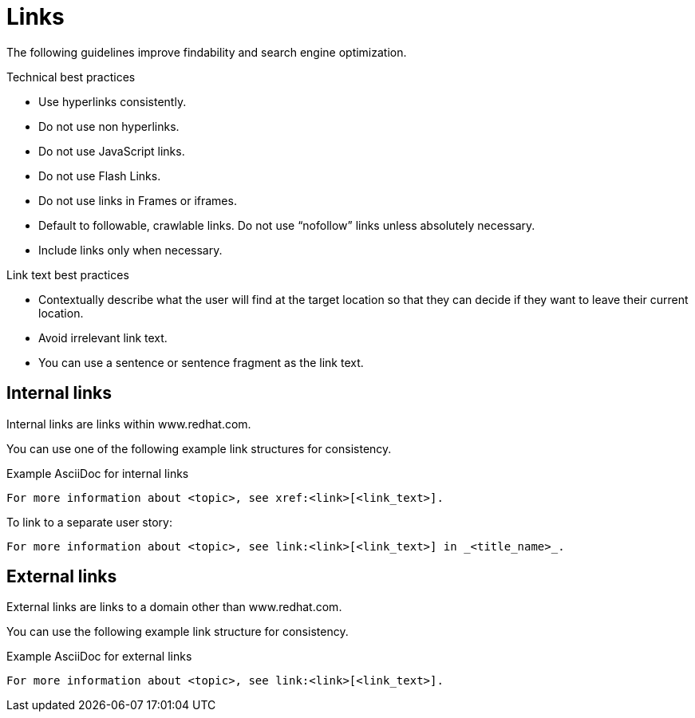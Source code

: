 
[[links]]
= Links

The following guidelines improve findability and search engine optimization.

.Technical best practices

* Use hyperlinks consistently.
* Do not use non hyperlinks.
* Do not use JavaScript links. 
* Do not use Flash Links.
* Do not use links in Frames or iframes.
* Default to followable, crawlable links. Do not use “nofollow” links unless absolutely necessary.
* Include links only when necessary.

.Link text best practices

* Contextually describe what the user will find at the target location so that they can decide if they want to leave their current location. 
* Avoid irrelevant link text.
* You can use a sentence or sentence fragment as the link text.



[[internal-links]]
== Internal links

Internal links are links within www.redhat.com.

You can use one of the following example link structures for consistency.

.Example AsciiDoc for internal links
----
For more information about <topic>, see xref:<link>[<link_text>].
----

To link to a separate user story:
----
For more information about <topic>, see link:<link>[<link_text>] in _<title_name>_.
----


[[external-links]]
== External links

External links are links to a domain other than www.redhat.com.

You can use the following example link structure for consistency.

.Example AsciiDoc for external links
----
For more information about <topic>, see link:<link>[<link_text>].
----

